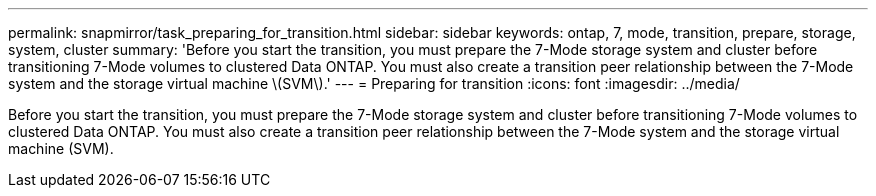 ---
permalink: snapmirror/task_preparing_for_transition.html
sidebar: sidebar
keywords: ontap, 7, mode, transition, prepare, storage, system, cluster
summary: 'Before you start the transition, you must prepare the 7-Mode storage system and cluster before transitioning 7-Mode volumes to clustered Data ONTAP. You must also create a transition peer relationship between the 7-Mode system and the storage virtual machine \(SVM\).'
---
= Preparing for transition
:icons: font
:imagesdir: ../media/

[.lead]
Before you start the transition, you must prepare the 7-Mode storage system and cluster before transitioning 7-Mode volumes to clustered Data ONTAP. You must also create a transition peer relationship between the 7-Mode system and the storage virtual machine (SVM).
